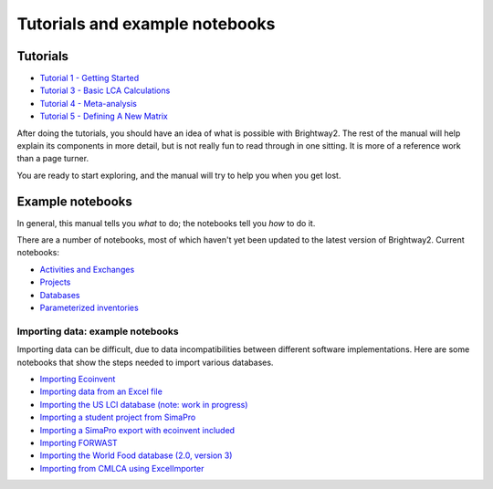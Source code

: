 Tutorials and example notebooks
*******************************

.. _five-tutorials:

Tutorials
=========

* `Tutorial 1 - Getting Started <http://nbviewer.ipython.org/urls/bitbucket.org/cmutel/brightway2/raw/default/notebooks/Tutorial%201%20-%20Getting%20Started.ipynb>`_
* `Tutorial 3 - Basic LCA Calculations <http://nbviewer.ipython.org/urls/bitbucket.org/cmutel/brightway2/raw/default/notebooks/Tutorial%203%20-%20Basic%20LCA%20Calculations.ipynb>`_
* `Tutorial 4 - Meta-analysis <http://nbviewer.ipython.org/urls/bitbucket.org/cmutel/brightway2/raw/default/notebooks/Tutorial%204%20-%20Meta-analysis.ipynb>`_
* `Tutorial 5 - Defining A New Matrix <http://nbviewer.ipython.org/urls/bitbucket.org/cmutel/brightway2/raw/default/notebooks/Tutorial%205%20-%20Defining%20A%20New%20Matrix.ipynb>`_

After doing the tutorials, you should have an idea of what is possible with Brightway2. The rest of the manual will help explain its components in more detail, but is not really fun to read through in one sitting. It is more of a reference work than a page turner.

You are ready to start exploring, and the manual will try to help you when you get lost.

.. _example-notebooks:

Example notebooks
=================

In general, this manual tells you *what* to do; the notebooks tell you *how* to do it.

There are a number of notebooks, most of which haven't yet been updated to the latest version of Brightway2. Current notebooks:

* `Activities and Exchanges <http://nbviewer.ipython.org/urls/bitbucket.org/cmutel/brightway2/raw/default/notebooks/Activities%20and%20exchanges.ipynb>`__
* `Projects <http://nbviewer.ipython.org/urls/bitbucket.org/cmutel/brightway2/raw/default/notebooks/Projects.ipynb>`__
* `Databases <http://nbviewer.ipython.org/urls/bitbucket.org/cmutel/brightway2/raw/default/notebooks/Databases.ipynb>`__
* `Parameterized inventories <http://nbviewer.ipython.org/urls/bitbucket.org/cmutel/brightway2/raw/default/notebooks/Parameterized%20inventories.ipynb>`__

.. _example-io-notebooks:

Importing data: example notebooks
---------------------------------

Importing data can be difficult, due to data incompatibilities between different software implementations. Here are some notebooks that show the steps needed to import various databases.

* `Importing Ecoinvent <http://nbviewer.ipython.org/urls/bitbucket.org/cmutel/brightway2/raw/default/notebooks/IO%20-%20importing%20Ecoinvent.ipynb>`__
* `Importing data from an Excel file <http://nbviewer.ipython.org/urls/bitbucket.org/cmutel/brightway2/raw/default/notebooks/IO%20-%20importing%20an%20Excel%20file.ipynb>`__
* `Importing the US LCI database (note: work in progress) <http://nbviewer.ipython.org/urls/bitbucket.org/cmutel/brightway2/raw/default/notebooks/IO%20-%20Importing%20the%20US%20LCI%20database.ipynb>`__
* `Importing a student project from SimaPro <http://nbviewer.ipython.org/urls/bitbucket.org/cmutel/brightway2/raw/default/notebooks/IO%20-%20student%20project%20SimaPro%20export.ipynb>`__
* `Importing a SimaPro export with ecoinvent included <http://nbviewer.ipython.org/urls/bitbucket.org/cmutel/brightway2/raw/default/notebooks/IO%20-%20SimaPro%20export%20with%20ecoinvent.ipynb>`__
* `Importing FORWAST <http://nbviewer.ipython.org/urls/bitbucket.org/cmutel/brightway2/raw/default/notebooks/IO%20-%20importing%20FORWAST.ipynb>`__
* `Importing the World Food database (2.0, version 3) <http://nbviewer.ipython.org/urls/bitbucket.org/cmutel/brightway2/raw/default/notebooks/IO%20-%20importing%20the%20World%20Food%20database%20(2.0%20v3).ipynb>`__
* `Importing from CMLCA using ExcelImporter <http://nbviewer.ipython.org/urls/bitbucket.org/cmutel/brightway2/raw/default/notebooks/IO%20-%20CMLCA.ipynb>`__
